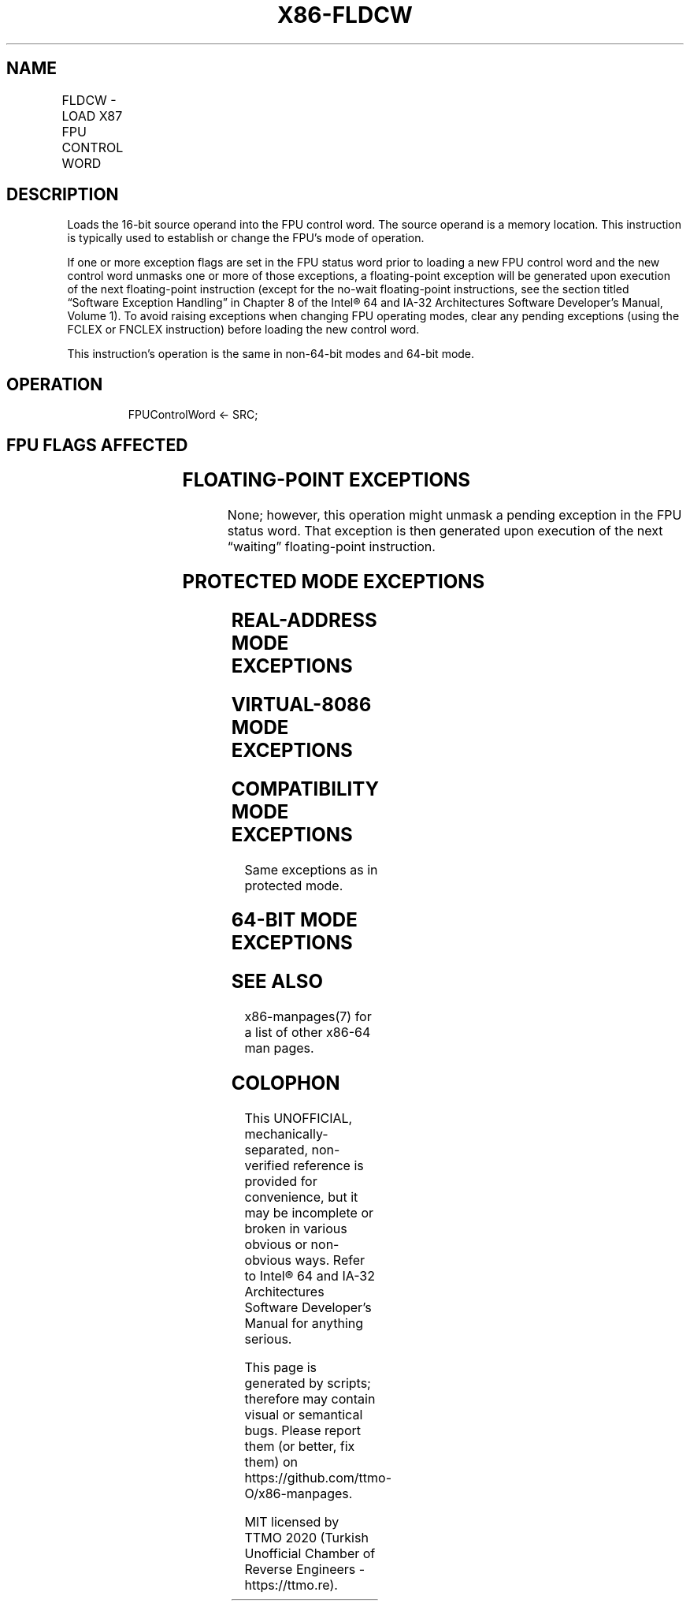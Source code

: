 .nh
.TH "X86-FLDCW" "7" "May 2019" "TTMO" "Intel x86-64 ISA Manual"
.SH NAME
FLDCW - LOAD X87 FPU CONTROL WORD
.TS
allbox;
l l l l l 
l l l l l .
\fB\fCOpcode\fR	\fB\fCInstruction\fR	\fB\fC64\-Bit Mode\fR	\fB\fCCompat/Leg Mode\fR	\fB\fCDescription\fR
D9 /5	FLDCW m2byte	Valid	Valid	T{
Load FPU control word from m2byte.
T}
.TE

.SH DESCRIPTION
.PP
Loads the 16\-bit source operand into the FPU control word. The source
operand is a memory location. This instruction is typically used to
establish or change the FPU’s mode of operation.

.PP
If one or more exception flags are set in the FPU status word prior to
loading a new FPU control word and the new control word unmasks one or
more of those exceptions, a floating\-point exception will be generated
upon execution of the next floating\-point instruction (except for the
no\-wait floating\-point instructions, see the section titled “Software
Exception Handling” in Chapter 8 of the Intel® 64 and IA\-32
Architectures Software Developer’s Manual, Volume 1). To avoid raising
exceptions when changing FPU operating modes, clear any pending
exceptions (using the FCLEX or FNCLEX instruction) before loading the
new control word.

.PP
This instruction’s operation is the same in non\-64\-bit modes and 64\-bit
mode.

.SH OPERATION
.PP
.RS

.nf
FPUControlWord ← SRC;

.fi
.RE

.SH FPU FLAGS AFFECTED
.TS
allbox;
l l 
l l .
C0, C1, C2, C3	undefined.
.TE

.SH FLOATING\-POINT EXCEPTIONS
.PP
None; however, this operation might unmask a pending exception in the
FPU status word. That exception is then generated upon execution of the
next “waiting” floating\-point instruction.

.SH PROTECTED MODE EXCEPTIONS
.TS
allbox;
l l 
l l .
#GP(0)	T{
If a memory operand effective address is outside the CS, DS, ES, FS, or GS segment limit.
T}
	T{
If the DS, ES, FS, or GS register is used to access memory and it contains a NULL segment selector.
T}
#SS(0)	T{
If a memory operand effective address is outside the SS segment limit.
T}
#NM	CR0.EM
[
bit 2
]
 or CR0.TS
[
bit 3
]
 = 1.
#PF(fault\-code)	If a page fault occurs.
#AC(0)	T{
If alignment checking is enabled and an unaligned memory reference is made while the current privilege level is 3.
T}
#UD	If the LOCK prefix is used.
.TE

.SH REAL\-ADDRESS MODE EXCEPTIONS
.TS
allbox;
l l 
l l .
#GP	T{
If a memory operand effective address is outside the CS, DS, ES, FS, or GS segment limit.
T}
#SS	T{
If a memory operand effective address is outside the SS segment limit.
T}
#NM	CR0.EM
[
bit 2
]
 or CR0.TS
[
bit 3
]
 = 1.
#UD	If the LOCK prefix is used.
.TE

.SH VIRTUAL\-8086 MODE EXCEPTIONS
.TS
allbox;
l l 
l l .
#GP(0)	T{
If a memory operand effective address is outside the CS, DS, ES, FS, or GS segment limit.
T}
#SS(0)	T{
If a memory operand effective address is outside the SS segment limit.
T}
#NM	CR0.EM
[
bit 2
]
 or CR0.TS
[
bit 3
]
 = 1.
#PF(fault\-code)	If a page fault occurs.
#AC(0)	T{
If alignment checking is enabled and an unaligned memory reference is made.
T}
#UD	If the LOCK prefix is used.
.TE

.SH COMPATIBILITY MODE EXCEPTIONS
.PP
Same exceptions as in protected mode.

.SH 64\-BIT MODE EXCEPTIONS
.TS
allbox;
l l 
l l .
#SS(0)	T{
If a memory address referencing the SS segment is in a non\-canonical form.
T}
#GP(0)	T{
If the memory address is in a non\-canonical form.
T}
#NM	CR0.EM
[
bit 2
]
 or CR0.TS
[
bit 3
]
 = 1.
#MF	T{
If there is a pending x87 FPU exception.
T}
#PF(fault\-code)	If a page fault occurs.
#AC(0)	T{
If alignment checking is enabled and an unaligned memory reference is made while the current privilege level is 3.
T}
#UD	If the LOCK prefix is used.
.TE

.SH SEE ALSO
.PP
x86\-manpages(7) for a list of other x86\-64 man pages.

.SH COLOPHON
.PP
This UNOFFICIAL, mechanically\-separated, non\-verified reference is
provided for convenience, but it may be incomplete or broken in
various obvious or non\-obvious ways. Refer to Intel® 64 and IA\-32
Architectures Software Developer’s Manual for anything serious.

.br
This page is generated by scripts; therefore may contain visual or semantical bugs. Please report them (or better, fix them) on https://github.com/ttmo-O/x86-manpages.

.br
MIT licensed by TTMO 2020 (Turkish Unofficial Chamber of Reverse Engineers - https://ttmo.re).
